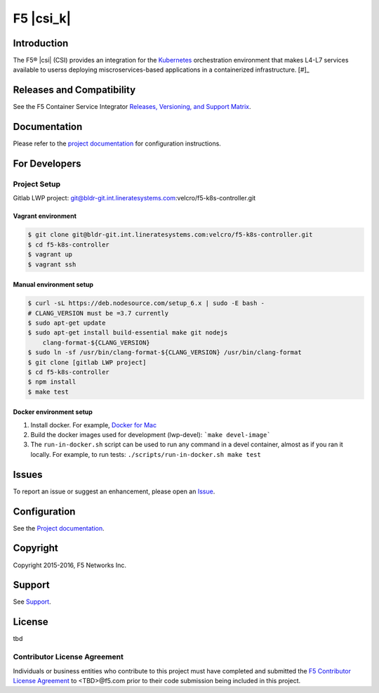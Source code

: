 F5 |csi_k|
==========

Introduction
------------

The F5® |csi| (CSI) provides an integration for the `Kubernetes <http://kubernett es.io/>`_ orchestration environment that makes L4-L7 services available to userss deploying miscroservices-based applications in a containerized infrastructure.  [#]_

Releases and Compatibility
--------------------------

See the F5 Container Service Integrator `Releases, Versioning, and Support Matrix <#>`_.

Documentation
-------------

Please refer to the `project documentation <docs/README.rst>`_ for configuration instructions.


For Developers
--------------

Project Setup
`````````````

Gitlab LWP project:
git@bldr-git.int.lineratesystems.com:velcro/f5-k8s-controller.git

Vagrant environment
~~~~~~~~~~~~~~~~~~~

.. code-block:: bash

    $ git clone git@bldr-git.int.lineratesystems.com:velcro/f5-k8s-controller.git
    $ cd f5-k8s-controller
    $ vagrant up
    $ vagrant ssh

Manual environment setup
~~~~~~~~~~~~~~~~~~~~~~~~

.. code-block:: bash

    $ curl -sL https://deb.nodesource.com/setup_6.x | sudo -E bash -
    # CLANG_VERSION must be =3.7 currently
    $ sudo apt-get update
    $ sudo apt-get install build-essential make git nodejs
        clang-format-${CLANG_VERSION}
    $ sudo ln -sf /usr/bin/clang-format-${CLANG_VERSION} /usr/bin/clang-format
    $ git clone [gitlab LWP project]
    $ cd f5-k8s-controller
    $ npm install
    $ make test

Docker environment setup
~~~~~~~~~~~~~~~~~~~~~~~~

1. Install docker. For example, `Docker for Mac <https://docs.docker.com/engine/installation/mac/>`_
2. Build the docker images used for development (lwp-devel):
   ```make devel-image```
3. The ``run-in-docker.sh`` script can be used to run any command in a devel
   container, almost as if you ran it locally. For example, to run tests:
   ``./scripts/run-in-docker.sh make test``


Issues
------

To report an issue or suggest an enhancement, please open an `Issue <#>`_.

Configuration
-------------

See the `Project documentation <docs/README.rst>`_.


Copyright
---------

Copyright 2015-2016, F5 Networks Inc.

Support
-------

See `Support <SUPPORT.md>`_.


License
-------
tbd

Contributor License Agreement
`````````````````````````````

Individuals or business entities who contribute to this project must have completed and submitted the `F5 Contributor License Agreement <#>`_ to <TBD>@f5.com prior to their code submission being included in this project.



